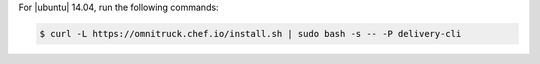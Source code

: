 .. The contents of this file may be included in multiple topics (using the includes directive).
.. The contents of this file should be modified in a way that preserves its ability to appear in multiple topics.


For |ubuntu| 14.04, run the following commands:

.. code-block:: bash

   $ curl -L https://omnitruck.chef.io/install.sh | sudo bash -s -- -P delivery-cli
